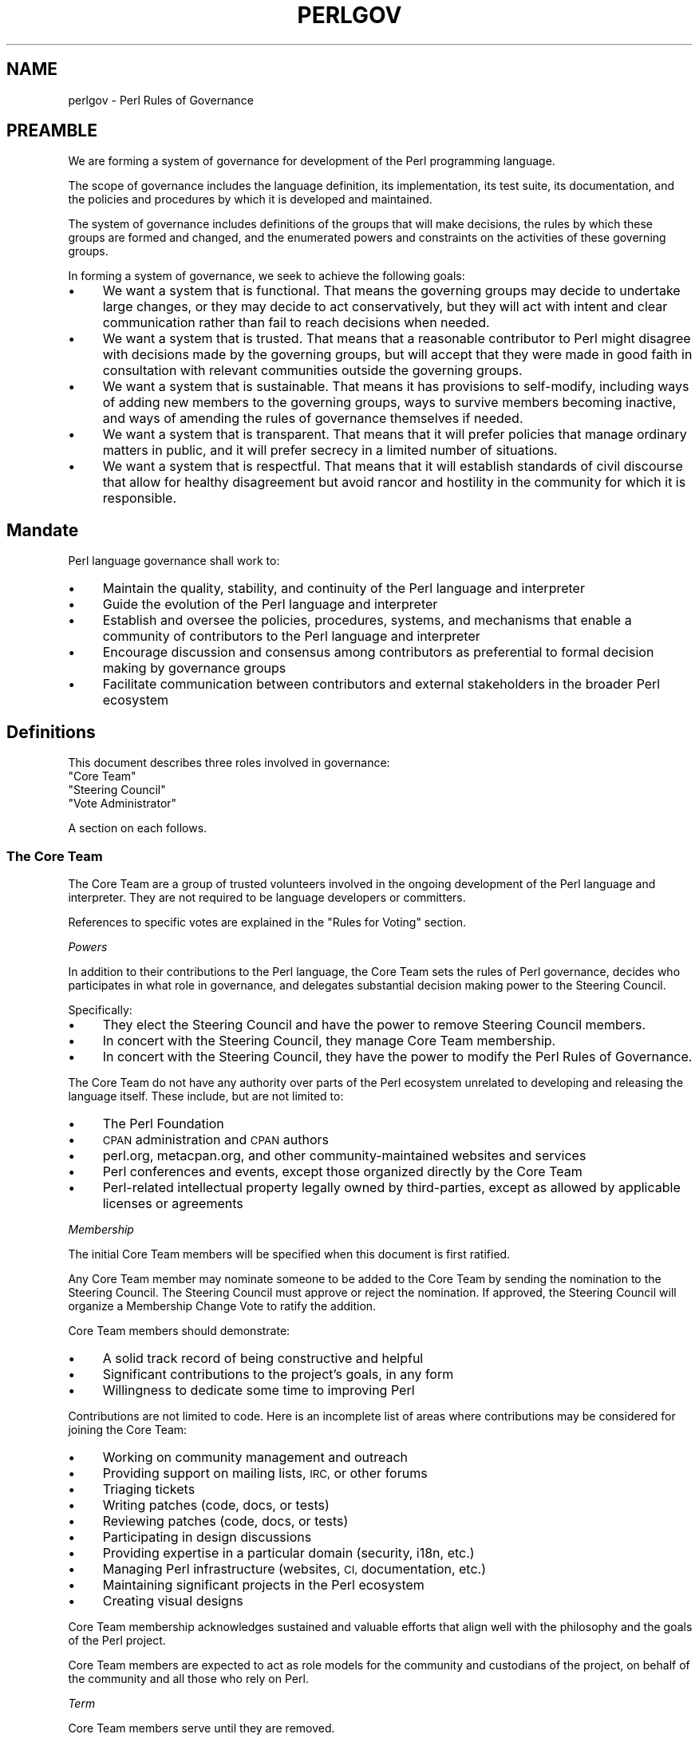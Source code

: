 .\" Automatically generated by Pod::Man 4.14 (Pod::Simple 3.43)
.\"
.\" Standard preamble:
.\" ========================================================================
.de Sp \" Vertical space (when we can't use .PP)
.if t .sp .5v
.if n .sp
..
.de Vb \" Begin verbatim text
.ft CW
.nf
.ne \\$1
..
.de Ve \" End verbatim text
.ft R
.fi
..
.\" Set up some character translations and predefined strings.  \*(-- will
.\" give an unbreakable dash, \*(PI will give pi, \*(L" will give a left
.\" double quote, and \*(R" will give a right double quote.  \*(C+ will
.\" give a nicer C++.  Capital omega is used to do unbreakable dashes and
.\" therefore won't be available.  \*(C` and \*(C' expand to `' in nroff,
.\" nothing in troff, for use with C<>.
.tr \(*W-
.ds C+ C\v'-.1v'\h'-1p'\s-2+\h'-1p'+\s0\v'.1v'\h'-1p'
.ie n \{\
.    ds -- \(*W-
.    ds PI pi
.    if (\n(.H=4u)&(1m=24u) .ds -- \(*W\h'-12u'\(*W\h'-12u'-\" diablo 10 pitch
.    if (\n(.H=4u)&(1m=20u) .ds -- \(*W\h'-12u'\(*W\h'-8u'-\"  diablo 12 pitch
.    ds L" ""
.    ds R" ""
.    ds C` ""
.    ds C' ""
'br\}
.el\{\
.    ds -- \|\(em\|
.    ds PI \(*p
.    ds L" ``
.    ds R" ''
.    ds C`
.    ds C'
'br\}
.\"
.\" Escape single quotes in literal strings from groff's Unicode transform.
.ie \n(.g .ds Aq \(aq
.el       .ds Aq '
.\"
.\" If the F register is >0, we'll generate index entries on stderr for
.\" titles (.TH), headers (.SH), subsections (.SS), items (.Ip), and index
.\" entries marked with X<> in POD.  Of course, you'll have to process the
.\" output yourself in some meaningful fashion.
.\"
.\" Avoid warning from groff about undefined register 'F'.
.de IX
..
.nr rF 0
.if \n(.g .if rF .nr rF 1
.if (\n(rF:(\n(.g==0)) \{\
.    if \nF \{\
.        de IX
.        tm Index:\\$1\t\\n%\t"\\$2"
..
.        if !\nF==2 \{\
.            nr % 0
.            nr F 2
.        \}
.    \}
.\}
.rr rF
.\"
.\" Accent mark definitions (@(#)ms.acc 1.5 88/02/08 SMI; from UCB 4.2).
.\" Fear.  Run.  Save yourself.  No user-serviceable parts.
.    \" fudge factors for nroff and troff
.if n \{\
.    ds #H 0
.    ds #V .8m
.    ds #F .3m
.    ds #[ \f1
.    ds #] \fP
.\}
.if t \{\
.    ds #H ((1u-(\\\\n(.fu%2u))*.13m)
.    ds #V .6m
.    ds #F 0
.    ds #[ \&
.    ds #] \&
.\}
.    \" simple accents for nroff and troff
.if n \{\
.    ds ' \&
.    ds ` \&
.    ds ^ \&
.    ds , \&
.    ds ~ ~
.    ds /
.\}
.if t \{\
.    ds ' \\k:\h'-(\\n(.wu*8/10-\*(#H)'\'\h"|\\n:u"
.    ds ` \\k:\h'-(\\n(.wu*8/10-\*(#H)'\`\h'|\\n:u'
.    ds ^ \\k:\h'-(\\n(.wu*10/11-\*(#H)'^\h'|\\n:u'
.    ds , \\k:\h'-(\\n(.wu*8/10)',\h'|\\n:u'
.    ds ~ \\k:\h'-(\\n(.wu-\*(#H-.1m)'~\h'|\\n:u'
.    ds / \\k:\h'-(\\n(.wu*8/10-\*(#H)'\z\(sl\h'|\\n:u'
.\}
.    \" troff and (daisy-wheel) nroff accents
.ds : \\k:\h'-(\\n(.wu*8/10-\*(#H+.1m+\*(#F)'\v'-\*(#V'\z.\h'.2m+\*(#F'.\h'|\\n:u'\v'\*(#V'
.ds 8 \h'\*(#H'\(*b\h'-\*(#H'
.ds o \\k:\h'-(\\n(.wu+\w'\(de'u-\*(#H)/2u'\v'-.3n'\*(#[\z\(de\v'.3n'\h'|\\n:u'\*(#]
.ds d- \h'\*(#H'\(pd\h'-\w'~'u'\v'-.25m'\f2\(hy\fP\v'.25m'\h'-\*(#H'
.ds D- D\\k:\h'-\w'D'u'\v'-.11m'\z\(hy\v'.11m'\h'|\\n:u'
.ds th \*(#[\v'.3m'\s+1I\s-1\v'-.3m'\h'-(\w'I'u*2/3)'\s-1o\s+1\*(#]
.ds Th \*(#[\s+2I\s-2\h'-\w'I'u*3/5'\v'-.3m'o\v'.3m'\*(#]
.ds ae a\h'-(\w'a'u*4/10)'e
.ds Ae A\h'-(\w'A'u*4/10)'E
.    \" corrections for vroff
.if v .ds ~ \\k:\h'-(\\n(.wu*9/10-\*(#H)'\s-2\u~\d\s+2\h'|\\n:u'
.if v .ds ^ \\k:\h'-(\\n(.wu*10/11-\*(#H)'\v'-.4m'^\v'.4m'\h'|\\n:u'
.    \" for low resolution devices (crt and lpr)
.if \n(.H>23 .if \n(.V>19 \
\{\
.    ds : e
.    ds 8 ss
.    ds o a
.    ds d- d\h'-1'\(ga
.    ds D- D\h'-1'\(hy
.    ds th \o'bp'
.    ds Th \o'LP'
.    ds ae ae
.    ds Ae AE
.\}
.rm #[ #] #H #V #F C
.\" ========================================================================
.\"
.IX Title "PERLGOV 1"
.TH PERLGOV 1 "2022-06-03" "perl v5.36.0" "Perl Programmers Reference Guide"
.\" For nroff, turn off justification.  Always turn off hyphenation; it makes
.\" way too many mistakes in technical documents.
.if n .ad l
.nh
.SH "NAME"
perlgov \- Perl Rules of Governance
.SH "PREAMBLE"
.IX Header "PREAMBLE"
We are forming a system of governance for development of the Perl programming
language.
.PP
The scope of governance includes the language definition, its
implementation, its test suite, its documentation, and the policies and
procedures by which it is developed and maintained.
.PP
The system of governance includes definitions of the groups that will make
decisions, the rules by which these groups are formed and changed, and the
enumerated powers and constraints on the activities of these governing
groups.
.PP
In forming a system of governance, we seek to achieve the following goals:
.IP "\(bu" 4
We want a system that is functional.  That means the governing groups may
decide to undertake large changes, or they may decide to act conservatively,
but they will act with intent and clear communication rather than fail to reach
decisions when needed.
.IP "\(bu" 4
We want a system that is trusted. That means that a reasonable contributor to
Perl might disagree with decisions made by the governing groups, but will
accept that they were made in good faith in consultation with relevant
communities outside the governing groups.
.IP "\(bu" 4
We want a system that is sustainable.  That means it has provisions to
self-modify, including ways of adding new members to the governing groups, ways
to survive members becoming inactive, and ways of amending the rules of
governance themselves if needed.
.IP "\(bu" 4
We want a system that is transparent.  That means that it will prefer policies
that manage ordinary matters in public, and it will prefer secrecy in a limited
number of situations.
.IP "\(bu" 4
We want a system that is respectful.  That means that it will establish
standards of civil discourse that allow for healthy disagreement but avoid
rancor and hostility in the community for which it is responsible.
.SH "Mandate"
.IX Header "Mandate"
Perl language governance shall work to:
.IP "\(bu" 4
Maintain the quality, stability, and continuity of the Perl language and
interpreter
.IP "\(bu" 4
Guide the evolution of the Perl language and interpreter
.IP "\(bu" 4
Establish and oversee the policies, procedures, systems, and mechanisms that
enable a community of contributors to the Perl language and interpreter
.IP "\(bu" 4
Encourage discussion and consensus among contributors as preferential to formal
decision making by governance groups
.IP "\(bu" 4
Facilitate communication between contributors and external stakeholders in the
broader Perl ecosystem
.SH "Definitions"
.IX Header "Definitions"
This document describes three roles involved in governance:
.ie n .IP """Core Team""" 4
.el .IP "``Core Team''" 4
.IX Item "Core Team"
.PD 0
.ie n .IP """Steering Council""" 4
.el .IP "``Steering Council''" 4
.IX Item "Steering Council"
.ie n .IP """Vote Administrator""" 4
.el .IP "``Vote Administrator''" 4
.IX Item "Vote Administrator"
.PD
.PP
A section on each follows.
.SS "The Core Team"
.IX Subsection "The Core Team"
The Core Team are a group of trusted volunteers involved in the ongoing
development of the Perl language and interpreter.  They are not required to be
language developers or committers.
.PP
References to specific votes are explained in the \*(L"Rules for Voting\*(R" section.
.PP
\fIPowers\fR
.IX Subsection "Powers"
.PP
In addition to their contributions to the Perl language, the Core Team sets
the rules of Perl governance, decides who participates in what role in
governance, and delegates substantial decision making power to the Steering
Council.
.PP
Specifically:
.IP "\(bu" 4
They elect the Steering Council and have the power to remove Steering
Council members.
.IP "\(bu" 4
In concert with the Steering Council, they manage Core Team membership.
.IP "\(bu" 4
In concert with the Steering Council, they have the power to modify the Perl
Rules of Governance.
.PP
The Core Team do not have any authority over parts of the Perl ecosystem
unrelated to developing and releasing the language itself.  These include, but
are not limited to:
.IP "\(bu" 4
The Perl Foundation
.IP "\(bu" 4
\&\s-1CPAN\s0 administration and \s-1CPAN\s0 authors
.IP "\(bu" 4
perl.org, metacpan.org, and other community-maintained websites and services
.IP "\(bu" 4
Perl conferences and events, except those organized directly by the Core Team
.IP "\(bu" 4
Perl-related intellectual property legally owned by third-parties, except as
allowed by applicable licenses or agreements
.PP
\fIMembership\fR
.IX Subsection "Membership"
.PP
The initial Core Team members will be specified when this document is
first ratified.
.PP
Any Core Team member may nominate someone to be added to the Core Team by
sending the nomination to the Steering Council.  The Steering Council must
approve or reject the nomination.  If approved, the Steering Council will
organize a Membership Change Vote to ratify the addition.
.PP
Core Team members should demonstrate:
.IP "\(bu" 4
A solid track record of being constructive and helpful
.IP "\(bu" 4
Significant contributions to the project's goals, in any form
.IP "\(bu" 4
Willingness to dedicate some time to improving Perl
.PP
Contributions are not limited to code. Here is an incomplete list of areas
where contributions may be considered for joining the Core Team:
.IP "\(bu" 4
Working on community management and outreach
.IP "\(bu" 4
Providing support on mailing lists, \s-1IRC,\s0 or other forums
.IP "\(bu" 4
Triaging tickets
.IP "\(bu" 4
Writing patches (code, docs, or tests)
.IP "\(bu" 4
Reviewing patches (code, docs, or tests)
.IP "\(bu" 4
Participating in design discussions
.IP "\(bu" 4
Providing expertise in a particular domain (security, i18n, etc.)
.IP "\(bu" 4
Managing Perl infrastructure (websites, \s-1CI,\s0 documentation, etc.)
.IP "\(bu" 4
Maintaining significant projects in the Perl ecosystem
.IP "\(bu" 4
Creating visual designs
.PP
Core Team membership acknowledges sustained and valuable efforts that align
well with the philosophy and the goals of the Perl project.
.PP
Core Team members are expected to act as role models for the community and
custodians of the project, on behalf of the community and all those who rely
on Perl.
.PP
\fITerm\fR
.IX Subsection "Term"
.PP
Core Team members serve until they are removed.
.PP
\fIRemoval\fR
.IX Subsection "Removal"
.PP
Core Team Members may resign their position at any time.
.PP
In exceptional circumstances, it may be necessary to remove someone from the
Core Team against their will, such as for flagrant or repeated violations of a
Code of Conduct.  Any Core Team member may send a recall request to the
Steering Council naming the individual to be removed.  The Steering Council
must approve or reject the recall request.  If approved, the Steering Council
will organize a Membership Change vote to ratify the removal.
.PP
If the removed member is also on the Steering Council, then they are removed
from the Steering Council as well.
.PP
\fIInactivity\fR
.IX Subsection "Inactivity"
.PP
Core Team members who have stopped contributing are encouraged to declare
themselves \*(L"inactive\*(R". Inactive members do not nominate or vote.  Inactive
members may declare themselves active at any time, except when a vote has been
proposed and is not concluded.  Eligibility to nominate or vote will be
determined by the Vote Administrator.
.PP
To record and honor their contributions, inactive Core Team members will
continue to be listed alongside active members.
.PP
\fINo Confidence in the Steering Council\fR
.IX Subsection "No Confidence in the Steering Council"
.PP
The Core Team may remove either a single Steering Council member or the entire
Steering Council via a No Confidence Vote.
.PP
A No Confidence Vote is triggered when a Core Team member calls for one
publicly on an appropriate project communication channel, and another Core
Team member seconds the proposal.
.PP
If a No Confidence Vote removes all Steering Council members, the Vote
Administrator of the No Confidence Vote will then administer an election
to select a new Steering Council.
.PP
\fIAmending Perl Rules of Governance\fR
.IX Subsection "Amending Perl Rules of Governance"
.PP
Any Core Team member may propose amending the Perl Rules of Governance by
sending a proposal to the Steering Council.  The Steering Council must decide
to approve or reject the proposal.  If approved, the Steering Council will
organize an Amendment Vote.
.PP
\fIRules for Voting\fR
.IX Subsection "Rules for Voting"
.PP
Membership Change, Amendment, and No Confidence Votes require 2/3 of
participating votes from Core Team members to pass.
.PP
A Vote Administrator must be selected following the rules in the \*(L"Vote
Administrator\*(R" section.
.PP
The vote occurs in two steps:
.IP "1." 4
The Vote Administrator describes the proposal being voted upon.  The Core Team
then may discuss the matter in advance of voting.
.IP "2." 4
Active Core Team members vote in favor or against the proposal.  Voting is
performed anonymously.
.PP
For a Membership Change Vote, each phase will last one week.  For Amendment and
No Confidence Votes, each phase will last two weeks.
.SS "The Steering Council"
.IX Subsection "The Steering Council"
The Steering Council is a 3\-person committee, elected by the Core
Team.  Candidates are not required to be members of the Core Team.  Non-member
candidates are added to the Core Team if elected as if by a Membership Change
Vote.
.PP
References to specific elections are explained in the \*(L"Rules for Elections\*(R" section.
.PP
\fIPowers\fR
.IX Subsection "Powers"
.PP
The Steering Council has broad authority to make decisions about the
development of the Perl language, the interpreter, and all other components,
systems and processes that result in new releases of the language interpreter.
.PP
For example, it can:
.IP "\(bu" 4
Manage the schedule and process for shipping new releases
.IP "\(bu" 4
Establish procedures for proposing, discussing and deciding upon changes to the
language
.IP "\(bu" 4
Delegate power to individuals on or outside the Steering Council
.PP
Decisions of the Steering Council will be made by majority vote of non-vacant
seats on the council.
.PP
The Steering Council should look for ways to use these powers as little as
possible.  Instead of voting, it's better to seek consensus. Instead of ruling
on individual cases, it's better to define standards and processes that apply
to all cases.
.PP
As with the Core Team, the Steering Council does not have any authority over
parts of the Perl ecosystem unrelated to developing and releasing the language
itself.
.PP
The Steering Council does not have the power to modify the Perl Rules of
Governance, except as provided in the section \*(L"Amending Perl Rules of
Governance\*(R".
.PP
\fITerm\fR
.IX Subsection "Term"
.PP
A new Steering Council will be chosen by a Term Election after each stable
feature release (that is, change to \f(CW\*(C`PERL_REVISION\*(C'\fR or \f(CW\*(C`PERL_VERSION\*(C'\fR) or
after two years, whichever comes first. The Term Election will be organized
within two weeks of the triggering event. The council members will serve until
the completion of the next Term Election unless they are removed.
.PP
\fIRemoval\fR
.IX Subsection "Removal"
.PP
Steering Council members may resign their position at any time.
.PP
Whenever there are vacancies on the Steering Council, the council will
organize a Special Election within one week after the vacancy occurs.  If the
entire Steering Council is ever vacant, a Term Election will be held instead.
.PP
The Steering Council may defer the Special Election for up to twelve weeks.
Their intent to do so must be publicly stated to the Core Team.  If any active
Core Team member objects within one week, the Special Election must be
organized within two weeks.  At any time, the Steering Council may choose to
cancel the deferment and immediately commence organizing a Special Election.
.PP
If a Steering Council member is deceased, or drops out of touch and cannot be
contacted for a month or longer, then the rest of the council may vote to
declare their seat vacant.  If an absent member returns after such a
declaration is made, they are not reinstated automatically, but may run in the
Special Election to fill the vacancy.
.PP
Otherwise, Steering Council members may only be removed before the end of
their term through a No Confidence Vote by the Core Team.
.PP
\fIRules for Elections\fR
.IX Subsection "Rules for Elections"
.PP
Term and Special Election are ranked-choice votes to construct an ordered list
of candidates to fill vacancies in the Steering Council.
.PP
A Vote Administrator must be selected following the rules in the \*(L"Vote
Administrator\*(R" section.
.PP
Both Term and Special Elections occur in two stages:
.IP "1." 4
Candidates advertise their interest in serving. Candidates must be nominated by
an active Core Team member. Self-nominations are allowed.  Nominated candidates
may share a statement about their candidacy with the Core Team.
.IP "2." 4
If there are no more candidates than open seats, no vote is required.  The
candidates will be declared to have won when the nomination period ends.
.Sp
Otherwise, active Core Team Members vote by ranking all candidates.  Voting is
performed anonymously.  After voting is complete, candidates are ranked using
the Condorcet Internet Voting Service's proportional representation mode.  If a
tie occurs, it may be resolved by mutual agreement among the tied candidates,
or else the tie will be resolved through random selection by the Vote
Administrator.
.PP
Anyone voted off the Core Team is not eligible to be a candidate for Steering
Council unless re-instated to the Core Team.
.PP
For a Term Election, each phase will last two weeks.  At the end of the second
phase, the top three ranked candidates are elected as the new Steering Council.
.PP
For a Special Election, each phase will last one week.  At the end of the
second phase, vacancies are filled from the ordered list of candidates until
no vacancies remain.
.PP
The election of the first Steering Council will be a Term Election.  Ricardo
Signes will be the Vote Administrator for the initial Term Election unless he
is a candidate, in which case he will select a non-candidate administrator to
replace him.
.SS "The Vote Administrator"
.IX Subsection "The Vote Administrator"
Every election or vote requires a Vote Administrator who manages
communication, collection of secret ballots, and all other necessary
activities to complete the voting process.
.PP
Unless otherwise specified, the Steering Council selects the Vote
Administrator.
.PP
A Vote Administrator must not be a member of the Steering Council nor a
candidate or subject of the vote.  A Vote Administrator may be a member of the
Core Team and, if so, may cast a vote while also serving as administrator.  If
the Vote Administrator becomes a candidate during an election vote, they will
appoint a non-candidate replacement.
.PP
If the entire Steering Council is vacant or is the subject of a No Confidence
Vote, then the Core Team will select a Vote Administrator by consensus.  If
consensus cannot be reached within one week, the President of The Perl
Foundation will select a Vote Administrator.
.SH "Steering Council Members"
.IX Header "Steering Council Members"
.IP "\(bu" 4
Neil Bowers
.IP "\(bu" 4
Paul Evans
.IP "\(bu" 4
Ricardo Signes
.SH "Core Team Members"
.IX Header "Core Team Members"
The current members of the Perl Core Team are:
.SS "Active Members"
.IX Subsection "Active Members"
.IP "Chad Granum <exodist7@gmail.com>" 4
.IX Item "Chad Granum <exodist7@gmail.com>"
.PD 0
.IP "Chris 'BinGOs' Williams <chris@bingosnet.co.uk>" 4
.IX Item "Chris 'BinGOs' Williams <chris@bingosnet.co.uk>"
.IP "Craig Berry <craigberry@mac.com>" 4
.IX Item "Craig Berry <craigberry@mac.com>"
.IP "Dagfinn Ilmari Mannsa\*oker <ilmari@ilmari.org>" 4
.IX Item "Dagfinn Ilmari Mannsaoker <ilmari@ilmari.org>"
.IP "David Golden <xdg@xdg.me>" 4
.IX Item "David Golden <xdg@xdg.me>"
.IP "David Mitchell <davem@iabyn.com>" 4
.IX Item "David Mitchell <davem@iabyn.com>"
.IP "H. Merijn Brand <perl5@tux.freedom.nl>" 4
.IX Item "H. Merijn Brand <perl5@tux.freedom.nl>"
.IP "Hugo van der Sanden <hv@crypt.org>" 4
.IX Item "Hugo van der Sanden <hv@crypt.org>"
.IP "James E Keenan <jkeenan@cpan.org>" 4
.IX Item "James E Keenan <jkeenan@cpan.org>"
.IP "Jason McIntosh <jmac@jmac.org>" 4
.IX Item "Jason McIntosh <jmac@jmac.org>"
.IP "Karen Etheridge <ether@cpan.org>" 4
.IX Item "Karen Etheridge <ether@cpan.org>"
.IP "Karl Williamson <khw@cpan.org>" 4
.IX Item "Karl Williamson <khw@cpan.org>"
.IP "Leon Timmermans <fawaka@gmail.com>" 4
.IX Item "Leon Timmermans <fawaka@gmail.com>"
.IP "Matthew Horsfall <wolfsage@gmail.com>" 4
.IX Item "Matthew Horsfall <wolfsage@gmail.com>"
.IP "Max Maischein <cpan@corion.net>" 4
.IX Item "Max Maischein <cpan@corion.net>"
.IP "Neil Bowers <neilb@neilb.org>" 4
.IX Item "Neil Bowers <neilb@neilb.org>"
.IP "Nicholas Clark <nick@ccl4.org>" 4
.IX Item "Nicholas Clark <nick@ccl4.org>"
.IP "Nicolas R <atoomic@cpan.org>" 4
.IX Item "Nicolas R <atoomic@cpan.org>"
.ie n .IP "Paul ""LeoNerd"" Evans <leonerd@leonerd.org.uk>" 4
.el .IP "Paul ``LeoNerd'' Evans <leonerd@leonerd.org.uk>" 4
.IX Item "Paul LeoNerd Evans <leonerd@leonerd.org.uk>"
.ie n .IP "Philippe ""BooK"" Bruhat <book@cpan.org>" 4
.el .IP "Philippe ``BooK'' Bruhat <book@cpan.org>" 4
.IX Item "Philippe BooK Bruhat <book@cpan.org>"
.IP "Ricardo Signes <rjbs@semiotic.systems>" 4
.IX Item "Ricardo Signes <rjbs@semiotic.systems>"
.IP "Steve Hay <steve.m.hay@googlemail.com>" 4
.IX Item "Steve Hay <steve.m.hay@googlemail.com>"
.IP "Stuart Mackintosh <stuart@perlfoundation.org>" 4
.IX Item "Stuart Mackintosh <stuart@perlfoundation.org>"
.IP "Todd Rinaldo <toddr@cpanel.net>" 4
.IX Item "Todd Rinaldo <toddr@cpanel.net>"
.IP "Tony Cook <tony@develop\-help.com>" 4
.IX Item "Tony Cook <tony@develop-help.com>"
.PD
.SS "Inactive Members"
.IX Subsection "Inactive Members"
.IP "Abhijit Menon-Sen <ams@toroid.org>" 4
.IX Item "Abhijit Menon-Sen <ams@toroid.org>"
.PD 0
.IP "Andy Dougherty <doughera@lafayette.edu>" 4
.IX Item "Andy Dougherty <doughera@lafayette.edu>"
.IP "Jan Dubois <jan@jandubois.com>" 4
.IX Item "Jan Dubois <jan@jandubois.com>"
.IP "Jesse Vincent <jesse@fsck.com>" 4
.IX Item "Jesse Vincent <jesse@fsck.com>"
